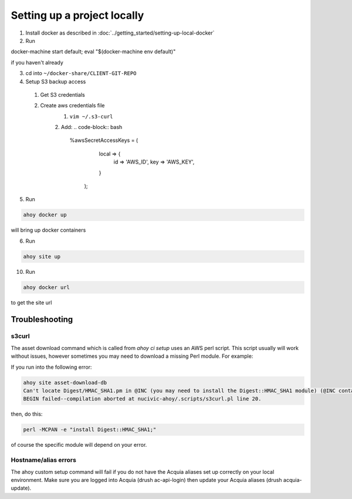Setting up a project locally
----------------------------

1. Install docker as described in :doc:`../getting_started/setting-up-local-docker`
2. Run 

.. code-block:: bash

docker-machine start default; eval "$(docker-machine env default)"

if you haven't already

3. cd into ``~/docker-share/CLIENT-GIT-REPO``
4. Setup S3 backup access
  1. Get S3 credentials
  2. Create aws credentials file
      1. ``vim ~/.s3-curl``
      2. Add: 
      .. code-block:: bash
      
         %awsSecretAccessKeys = (
            local => {
              id => 'AWS_ID',
              key => 'AWS_KEY',
            }
          );

5. Run

.. code-block:: bash

   ahoy docker up
   
will bring up docker containers

6. Run

.. code-block:: bash

   ahoy site up
   
10. Run

.. code-block:: bash

   ahoy docker url
   
to get the site url

Troubleshooting
===============

s3curl
~~~~~~

The asset download command which is called from `ahoy ci setup` uses an AWS perl script.  This script usually will work without issues, however sometimes you may need to download a missing Perl module.  For example:

If you run into the following error:

.. code-block:: bash

   ahoy site asset-download-db
   Can't locate Digest/HMAC_SHA1.pm in @INC (you may need to install the Digest::HMAC_SHA1 module) (@INC contains: /usr/local/Cellar/perl/5.24.0_1/lib/perl5/site_perl/5.24.0/darwin-thread-multi-2level /usr/local/Cellar/perl/5.24.0_1/lib/perl5/site_perl/5.24.0 /usr/local/Cellar/perl/5.24.0_1/lib/perl5/5.24.0/darwin-thread-multi-2level /usr/local/Cellar/perl/5.24.0_1/lib/perl5/5.24.0 /usr/local/lib/perl5/site_perl/5.24.0 .) at nucivic-ahoy/.scripts/s3curl.pl line 20.
   BEGIN failed--compilation aborted at nucivic-ahoy/.scripts/s3curl.pl line 20.

then, do this:

.. code-block:: bash

   perl -MCPAN -e "install Digest::HMAC_SHA1;"

of course the specific module will depend on your error.

Hostname/alias errors
~~~~~~~~~~~~~~~~~~~~~

The ahoy custom setup command will fail if you do not have the Acquia aliases set up correctly on your local environment. Make sure you are logged into Acquia (drush ac-api-login) then update your Acquia aliases (drush acquia-update).
